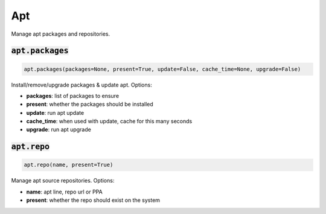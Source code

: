 Apt
---


Manage apt packages and repositories.

:code:`apt.packages`
~~~~~~~~~~~~~~~~~~~~
.. code:: python

    apt.packages(packages=None, present=True, update=False, cache_time=None, upgrade=False)

Install/remove/upgrade packages & update apt. Options:

+ **packages**: list of packages to ensure
+ **present**: whether the packages should be installed
+ **update**: run apt update
+ **cache_time**: when used with update, cache for this many seconds
+ **upgrade**: run apt upgrade


:code:`apt.repo`
~~~~~~~~~~~~~~~~
.. code:: python

    apt.repo(name, present=True)

Manage apt source repositories. Options:

+ **name**: apt line, repo url or PPA
+ **present**: whether the repo should exist on the system

